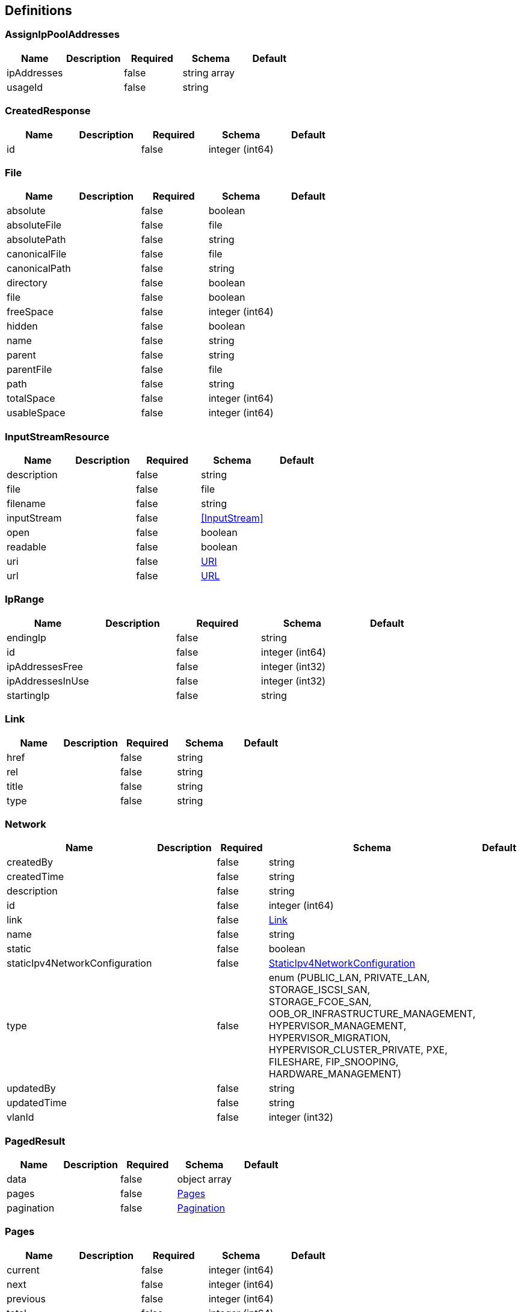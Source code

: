 == Definitions
=== AssignIpPoolAddresses
[options="header"]
|===
|Name|Description|Required|Schema|Default
|ipAddresses||false|string array|
|usageId||false|string|
|===

=== CreatedResponse
[options="header"]
|===
|Name|Description|Required|Schema|Default
|id||false|integer (int64)|
|===

=== File
[options="header"]
|===
|Name|Description|Required|Schema|Default
|absolute||false|boolean|
|absoluteFile||false|file|
|absolutePath||false|string|
|canonicalFile||false|file|
|canonicalPath||false|string|
|directory||false|boolean|
|file||false|boolean|
|freeSpace||false|integer (int64)|
|hidden||false|boolean|
|name||false|string|
|parent||false|string|
|parentFile||false|file|
|path||false|string|
|totalSpace||false|integer (int64)|
|usableSpace||false|integer (int64)|
|===

=== InputStreamResource
[options="header"]
|===
|Name|Description|Required|Schema|Default
|description||false|string|
|file||false|file|
|filename||false|string|
|inputStream||false|<<InputStream>>|
|open||false|boolean|
|readable||false|boolean|
|uri||false|<<URI>>|
|url||false|<<URL>>|
|===

=== IpRange
[options="header"]
|===
|Name|Description|Required|Schema|Default
|endingIp||false|string|
|id||false|integer (int64)|
|ipAddressesFree||false|integer (int32)|
|ipAddressesInUse||false|integer (int32)|
|startingIp||false|string|
|===

=== Link
[options="header"]
|===
|Name|Description|Required|Schema|Default
|href||false|string|
|rel||false|string|
|title||false|string|
|type||false|string|
|===

=== Network
[options="header"]
|===
|Name|Description|Required|Schema|Default
|createdBy||false|string|
|createdTime||false|string|
|description||false|string|
|id||false|integer (int64)|
|link||false|<<Link>>|
|name||false|string|
|static||false|boolean|
|staticIpv4NetworkConfiguration||false|<<StaticIpv4NetworkConfiguration>>|
|type||false|enum (PUBLIC_LAN, PRIVATE_LAN, STORAGE_ISCSI_SAN, STORAGE_FCOE_SAN, OOB_OR_INFRASTRUCTURE_MANAGEMENT, HYPERVISOR_MANAGEMENT, HYPERVISOR_MIGRATION, HYPERVISOR_CLUSTER_PRIVATE, PXE, FILESHARE, FIP_SNOOPING, HARDWARE_MANAGEMENT)|
|updatedBy||false|string|
|updatedTime||false|string|
|vlanId||false|integer (int32)|
|===

=== PagedResult
[options="header"]
|===
|Name|Description|Required|Schema|Default
|data||false|object array|
|pages||false|<<Pages>>|
|pagination||false|<<Pagination>>|
|===

=== Pages
[options="header"]
|===
|Name|Description|Required|Schema|Default
|current||false|integer (int64)|
|next||false|integer (int64)|
|previous||false|integer (int64)|
|total||false|integer (int64)|
|===

=== Pagination
[options="header"]
|===
|Name|Description|Required|Schema|Default
|limit||false|integer (int64)|
|offset||false|integer (int64)|
|total||false|integer (int64)|
|===

=== ReserveIpPoolAddressesRequest
[options="header"]
|===
|Name|Description|Required|Schema|Default
|quantityRequested||false|integer (int64)|
|usageId||false|string|
|===

=== StaticIpv4NetworkConfiguration
[options="header"]
|===
|Name|Description|Required|Schema|Default
|dnsSuffix||false|string|
|gateway||false|string|
|ipAddress||false|string|
|ipRange||false|<<IpRange>> array|
|primaryDns||false|string|
|secondaryDns||false|string|
|subnet||false|string|
|===

=== URI
[options="header"]
|===
|Name|Description|Required|Schema|Default
|absolute||false|boolean|
|authority||false|string|
|fragment||false|string|
|host||false|string|
|opaque||false|boolean|
|path||false|string|
|port||false|integer (int32)|
|query||false|string|
|rawAuthority||false|string|
|rawFragment||false|string|
|rawPath||false|string|
|rawQuery||false|string|
|rawSchemeSpecificPart||false|string|
|rawUserInfo||false|string|
|scheme||false|string|
|schemeSpecificPart||false|string|
|userInfo||false|string|
|===

=== URL
[options="header"]
|===
|Name|Description|Required|Schema|Default
|authority||false|string|
|content||false|object|
|defaultPort||false|integer (int32)|
|file||false|string|
|host||false|string|
|path||false|string|
|port||false|integer (int32)|
|protocol||false|string|
|query||false|string|
|ref||false|string|
|userInfo||false|string|
|===

